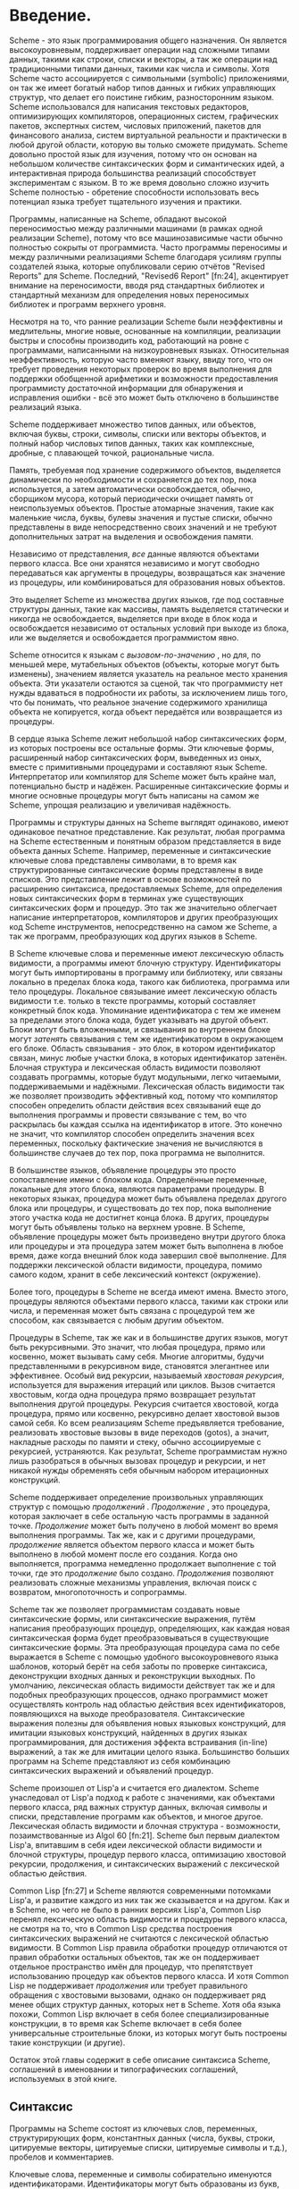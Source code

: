 * Введение.

  Scheme - это язык программирования общего назначения. Он является высокоуровневым, поддерживает операции над сложными
  типами данных, такими как строки, списки и векторы, а так же операции над традиционными типами
  данных, такими как числа и символы. Хотя Scheme часто ассоциируется с символьными (symbolic) приложениями, он так же
  имеет богатый набор типов данных и гибких управляющих структур, что делает его поистине гибким, разносторонним
  языком. Scheme использовался для написания текстовых редакторов, оптимизирующих компиляторов, операционных систем,
  графических пакетов, экспертных систем, числовых приложений, пакетов для финансового анализа, систем виртуальной
  реальности и практически в любой другой области, которую вы только сможете придумать. Scheme довольно простой язык для
  изучения, потому что он основан на небольшом количестве синтаксических форм и симантических идей, а интерактивная
  природа большинства реализаций способствует экспериментам с языком. В то же время довольно сложно изучить Scheme
  полностью - обретение способности использовать весь потенциал языка требует тщательного изучения и практики.

  Программы, написанные на Scheme, обладают высокой переносимостью между различными машинами (в рамках одной реализации
  Scheme), потому что все машинозависимые части обычно полностью сокрыты от программиста. Часто программы переносимы и
  между различными реализациями Scheme благодаря усилиям группы создателей языка, которые опубликовали серию отчётов
  "Revised Reports" для Scheme. Последний, "Revised6 Report" [fn:24], акцентирует внимание на переносимости, вводя ряд
  стандартных библиотек и стандартный механизм для определения новых переносимых библиотек и программ верхнего уровня.

  Несмотря на то, что ранние реализации Scheme были неэффективны и медлительны, многие новые, основанные на компиляции,
  реализации быстры и способны производить код, работающий на ровне с программами, написанными на низкоуровневых
  языках. Относительная неэффективность, которую часто вменяют языку, ввиду того, что он требует проведения некоторых
  проверок во время выполнения для поддержки обобщенной арифметики и возможности предоставления программисту достаточной
  информации для обнаружения и исправления ошибки - всё это может быть отключено в большинстве реализаций языка.

  Scheme поддерживает множество типов данных, или объектов, включая буквы, строки, символы, списки или векторы объектов,
  и полный набор числовых типов данных, таких как комплексные, дробные, с плавающей точкой, рациональные числа.

  Память, требуемая под хранение содержимого объектов, выделяется динамически по необходимости и сохраняется до тех пор,
  пока используется, а затем автоматически освобождается, обычно, сборщиком мусора, который периодически очищает память
  от неиспользуемых объектов. Простые атомарные значения, такие как маленькие числа, буквы, булевы значения и пустые
  списки, обычно представлены в виде непосредственно своих значений и не требуют дополнительных затрат на выделения и
  освобождения памяти.

  Независимо от представления, /все/ данные являются объектами первого класса. Все они хранятся независимо и могут
  свободно передаваться как аргументы в процедуры, возвращаться как значение из процедуры, или комбинироваться для
  образования новых объектов.

  Это выделяет Scheme из множества других языков, где под составные структуры данных, такие как массивы, память
  выделяется статически и никогда не освобождается, выделяется при входе в блок кода и освобождается независимо от
  остальных условий при выходе из блока, или же выделяется и освобождается  программистом явно.

  Scheme относится к языкам с /вызовом-по-значению/ , но для, по меньшей мере,  мутабельных объектов (объекты, которые
  могут быть изменены), значением является указатель на реальное место хранения объекта. Эти указатели остаются за
  сценой, так что программисту нет нужды вдаваться в подробности их работы, за исключением лишь того, что бы понимать,
  что реальное значение содержимого хранилища объекта не копируется, когда объект передаётся или возвращается из
  процедуры.

  В сердце языка Scheme лежит небольшой набор синтаксических форм, из которых построены все остальные формы. Эти
  ключевые формы, расширенный набор синтаксических форм, выведенных из оных, вместе с примитивными процедурами и
  составляют язык Scheme. Интерпретатор или компилятор для Scheme может быть крайне мал, потенциально быстр и
  надёжен. Расширенные синтаксические формы и многие основные процедуры могут быть написаны на самом же Scheme, упрощая
  реализацию и увеличивая надёжность.

  Программы и структуры данных на Scheme выглядят одинаково, имеют одинаковое печатное представление. Как результат,
  любая программа на Scheme естественным и понятным образом представляется в виде объекта данных Scheme. Например,
  переменные и синтаксические ключевые слова представлены символами, в то время как структурированные синтаксические
  формы представлены в виде списков. Это представление лежит в основе возможностей по расширению синтаксиса,
  предоставляемых Scheme, для определения новых синтаксических форм в терминах уже существующих синтаксических форм и
  процедур. Это так же значительно облегчает написание интерпретаторов, компиляторов и других преобразующих код
  Scheme инструментов, непосредственно на самом же Scheme, а так же программ, преобразующих код других языков в Scheme.

  В Scheme ключевые слова и переменные имеют лексическую область видимости, а программы имеют блочную структуру.
  Идентификаторы могут быть импортированы в программу или библиотеку, или связаны локально в пределах блока
  кода, такого как библиотека, программа или тело процедуры. Локальное связывание имеет лексическую область видимости
  т.е. только в тексте программы, который составляет конкретный блок кода. Упоминание идентификатора с тем же именем за
  пределами этого блока кода, будет указывать на другой объект. Блоки могут быть вложенными, и связывания во внутреннем
  блоке могут /затенять/ связывания с тем же идентификатором в окружающем его блоке. Область связывания - это блок, в
  котором идентификатор связан, минус любые участки блока, в которых идентификатор затенён. Блочная структура и
  лексическая область видимости позволяют создавать программы, которые будут модульными, легко читаемыми,
  поддерживаемыми и надёжными. Лексическая область видимости так же позволяет производить эффективный код, потому что
  компилятор способен определить области действия всех связываний еще до выполнения программы и провести связывание
  с тем, во что раскрылась бы каждая ссылка на идентификатор в итоге. Это конечно не значит, что компилятор способен
  определить значения всех переменных, поскольку фактические значения не вычисляются в большинстве случаев до тех пор,
  пока программа не выполнится.

  В большинстве языков, объявление процедуры это просто сопоставление имени с блоком кода. Определённые переменные,
  локальные для этого блока, являются параметрами процедуры. В некоторых языках, процедура может быть объявлена пределах
  другого блока или процедуры, и существовать до тех пор, пока выполнение этого участка кода не достигнет конца блока.
  В других, процедуры могут быть объявлены только на верхнем уровне. В Scheme, объявление процедуры может быть
  произведено внутри другого блока или процедуры и эта процедура затем может быть выполнена в любое время, даже когда
  внешний блок кода завершил своё выполнение. Для поддержки лексической области видимости, процедура, помимо самого
  кодом, хранит в себе лексический контекст (окружение).

  Более того, процедуры в Scheme не всегда имеют имена. Вместо этого, процедуры являются объектами первого класса,
  такими как строки или числа, и переменная может быть связана с процедурой тем же способом, как связывается с любым
  другим объектом.

  Процедуры в Scheme, так же как и в большинстве других языков, могут быть рекурсивными. Это значит, что любая
  процедура, прямо или косвенно, может вызывать саму себя. Многие алгоритмы, будучи представленными в рекурсивном виде,
  становятся элегантнее или эффективнее. Особый вид рекурсии, называемый /хвостовая рекурсия/, используется для
  выражения итераций или циклов. Вызов считается хвостовым, когда одна процедура прямо возвращает результат выполнения
  другой процедуры. Рекурсия считается хвостовой, когда процедура, прямо или косвенно, рекурсивно делает хвостовой вызов
  самой себя. Ко всем реализациям Scheme предъявляется требование, реализовать хвостовые вызовы в виде переходов
  (gotos), а значит, накладные расходы по памяти и стеку, обычно ассоциируемые с рекурсией, устраняются. Как результат,
  Scheme программистам нужно лишь разобраться в обычных вызовах процедур и рекурсии, и нет никакой нужды обременять себя
  обычным набором итерационных конструкций.

  Scheme поддерживает определение произвольных управляющих структур с помощью /продолжений/ . /Продолжение/ , это
  процедура, которая заключает в себе остальную часть программы в заданной точке. /Продолжение/ может быть получено в
  любой момент во время выполнения программы. Так же, как и с другими процедурами, /продолжение/ является объектом
  первого класса и может быть выполнено в любой момент после его создания. Когда оно выполняется, программа немедленно
  продолжает выполнение с той точки, где это /продолжение/ было создано. /Продолжения/ позволяют реализовать сложные
  механизмы управления, включая поиск с возвратом, многопоточность и сопрограммы.

  Scheme так же позволяет программистам создавать новые синтаксические формы, или синтаксические выражения, путём
  написания преобразующих процедур, определяющих, как каждая новая синтаксическая форма будет преобразовываться в
  существующие синтаксические формы. Эта преобразующая процедура сама по себе выражается в Scheme с помощью удобного
  высокоуровневого языка шаблонов, который берёт на себя заботы по проверке синтаксиса, деконструкции входных данных и
  реконструкции выходных. По умолчанию, лексическая область видимости действует так же и для подобных преобразующих
  процессов, однако программист может осуществлять контроль над областью действия всех идентификаторов, появляющихся на
  выходе преобразователя. Синтаксические выражения полезны для объявления новых языковых конструкций, для имитации
  языковых конструкций, найденных в других языках программирования, для достижения эффекта встраивания (in-line)
  выражений, а так же для имитации целого языка. Большинство больших программ на Scheme представляют из себя комбинацию
  синтаксических выражений и объявлений процедур.

  Scheme произошел от Lisp'a и считается его диалектом. Scheme унаследовал от Lisp'a подход к работе с значениями, как
  объектами первого класса, ряд важных структур данных, включая символы и списки, представление программ как объектов, и
  многое другое. Лексическая область видимости и блочная структура - возможности, позаимствованные из Algol
  60 [fn:21]. Scheme был первым диалектом Lisp'a, впитавшим в себя идеи лексической области видимости и блочной
  структуры, процедур первого класса, оптимизацию хвостовой рекурсии, продолжения, и синтаксических выражений с
  лексической областью действия.

  Common Lisp [fn:27] и Scheme являются современными потомками Lisp'a, и развитие каждого из них так же сказывается и на
  другом. Как и в Scheme, но чего не было в ранних версиях Lisp'а, Common Lisp перенял лексическую область видимости и
  процедуры первого класса, не смотря на то, что в Common Lisp средства построения синтаксических выражений не считаются
  с лексической областью видимости. В Common Lisp правила обработки процедур отличаются от правил обработки остальных
  объектов, так же он поддерживает отдельное пространство имён для процедур, что препятствует использованию процедур как
  объектов первого класса. И хотя Common Lisp не поддерживает /продолжения/ или требует правильного обращения с
  хвостовыми вызовами, однако он поддерживает ряд менее общих структур данных, которых нет в Scheme. Хотя оба языка
  похожи, Common Lisp включает в себя более специализированные конструкции, в то время как Scheme включает в себя более
  универсальные строительные блоки, из которых могут быть построены такие конструкции (и другие).

  Остаток этой главы содержит в себе описание синтаксиса Scheme, соглашений в именовании и типографических соглашений,
  используемых в этой книге.

** Синтаксис

   Программы на Scheme состоят из ключевых слов, переменных, структурирующих форм, константных данных (числа, буквы,
   строки, цитируемые векторы, цитируемые списки, цитируемые символы и т.д.), пробелов и комментариев.

   Ключевые слова, переменные и символы собирательно именуются идентификаторами. Идентификаторы могут быть образованы из
   букв, чисел и некоторых специальных символов, включающих ~?~, ~!~, ~.~, ~+~, ~-~, ~*~, ~/~, ~<~, ~=~, ~>~, ~:~, ~$~,
   ~%~, ~^~, ~&~, ~_~, ~~~, и ~@~, так же ряда дополнительных символов из Unicode. Идентификаторы не могут начинаться со
   знака @, а так же со знаков, с которых может начинаться число, таких как ~+~, ~-~, ~.~, исключение ~-~ знаки ~+~, ~-~
   и некоторые другие, которые могут быть идентификаторами сами по себе, а так же идентификаторы, начинающиеся с
   ~->~. Например, ~hi~, ~Hello~, ~n~, ~x~, ~x3~, ~x+2~, и ~?$&*!!!~ - корректные идентификаторы. Идентификаторы
   отделяются пробелами, комментарием, скобками, фигурными скобками, двойными кавычками и знаком решётки. Разделитель,
   или любая другая буква Unicode, могут быть включены в любое место в имени идентификатора путём экранирования в виде
   ~\xsv~, где sv - скалярное значение символа в шестнадцатеричном представлении.

   На длину идентификаторов не накладывается никаких ограничений, программист использовать столько символов в имени,
   сколько посчитает нужным. Однако, длинные идентификаторы не заменят комментариев, в то же время, их частое
   использование может сделать код трудным для форматирования и чтения. Хорошее правило, это использовать короткие имена
   идентификаторов в тех случаях, когда область видимости идентификатора мала, и длинные тогда, когда область видимости
   велика.

   Идентификаторы могут содержать любую комбинацию символов верхнего или нижнего регистров, регистр учитывается т.е. два
   идентификатора считаются различными, даже если они отличаются только регистром. Например, ~abcde~, ~Abcde~, ~AbCdE~ и
   ~ABCDE~ - все различные идентификаторы. Это нововведение, по сравнению с предыдущими отчётами по стандарту языка.

   Структурированные формы и списки констант заключаются в скобки, например ~(a b c)~ или ~(* (- x 2) y)~. Пустой список
   записывается как ~()~. Другие парные наборы скобок, такие как ~[~ ~]~, могут быть использованы вместо круглых скобок
   и часто используются для выделения подвыражений определенных стандартных синтаксических форм для удобочитаемости, как
   в примерах в этой книге. Векторы записываются таким же образом, как и списки, за исключением того, что они начинаются
   с ~#(~ и заканчиваются ~)~, например ~#(это вектор содержащий символы)~. Байт-векторы записываются как
   последовательность беззнаковых байтов (обычные целочисленные значения в диапазоне от 0 до 255), заключенных в ~#vu8(~
   и ~)~, например ~#vu8(3 250 45 73)~.

   Строки заключаются в двойные кавычки, например "Это строка" . Буквы предваряются ~#\~, например ~#\a~. Когда речь
   идёт о строках или буквах - регистр имеет значение, так же как и в случае с идентификаторами. Числа могут быть
   записаны в виде целочисленного значения (integer), например ~-123~, рационального числа, например ~1/2~, числа с
   плавающей точкой или в научной форме, например ~1.3~ или ~1e23~, как комплексное число, в прямоугольной или полярной
   системах координат например ~1.3-2.7i~ или ~-1.2@73~. В случае чисел регистр не имеет значения. Булевы значения,
   представляющие ложь и истину, обозначаются ~#f~ и ~#t~ соответственно. В Scheme, условные выражения обычно считают
   ~#f~ ложью, а любой другой объект истиной, так что ~3~, ~0~, ~()~, "false" или ~nil~ - всё это считается истиной.

   Детальное описание синтаксиса каждого константного типа данных дано в отдельной секции в главе 6 и в формальном
   описании синтаксиса, приведённом в конце книги.

   Выражения в Scheme могут занимать несколько строк, для этого не требуются специальные терминирующие
   символы. Учитывая, что количество пробельных символов и переводов строки между выражениями не имеет синтаксического
   значения, эту возможность следует использовать, чтобы программы на Scheme были выровнены таким образом, чтобы
   правильно отображать структуру кода и делать его настолько читаемым, насколько это возможно. Комментарии могут быть
   размещены в каждой строке программы, между символом ~;~ и концом строки. Комментарий, поясняющий конкретное выражение
   Scheme, обычно размещается в предыдущей строке, с тем же уровнем отступа. Комментарии, поясняющие процедуру или
   группу процедур, обычно размещаются перед процедурой, без отступа.

   Так же поддерживаются следующие два вида комментариев: блочные и комментарии по данным (datum). Блочные комментарии
   обосабливаются парой ~#|~ и ~|~, и могут быть вложенными. Комментарии данных начинаются с префикса ~#;~ , за которым
   следует печатная версия объекта данных. Комментарии по данным обычно используются, чтобы закомментировать конкретное
   объявление или выражение. Например, ~(список из трёх #;(а не четырёх) элементов)~. Комментарии по данным могут так же
   быть вложенными, например ~#;#;(a)(b)~, но это не имеет какого то особого значения, в сравнении, если бы
   комментировался каждый элемент по отдельности.

   Некоторые значения в Scheme, такие как процедуры или порты, не имеют стандартизированного печатного представления и
   по этому не могут быть представлены константой при печати. В этой книге используется обозначение ~#<пояснение>~,
   когда мы хотим оказать возвращаемый результат какой либо операции, возвращающей одно из таких значений, например
   ~#<procedure>~ или ~#<port>~.

** Соглашения в именовании

   Соглашения по именованию, принятые в Scheme, разработаны так, чтобы обеспечивать высокий уровень системности и
   регулярности. Ниже приведён список таких соглашений:

   + Имена предикатов заканчиваются символом вопроса (?). Предикаты, это процедуры, возвращающие истину или ложь, такие
     как ~eq?~, ~zero?~ и ~string=?~. Обычные для чисел операции сравнения, такие как ~=~, ~<~, ~>~, ~<=~, и ~>=~
     являются исключением из правил.
   + Предикаты типов, например ~pair?~, составляются из имени типа, в данном случае /pair/ и знака вопроса.
   + Имена большинства процедур предикатов для букв, строк и векторов начинаются с префикса ~char-~, ~string-~,
     ~vector-~, например ~string-append~. (Имена некоторых процедур для списков начинаются с ~list-~, но большинство
     нет)
   + Имена процедур, которые преобразуют объект одного типа в объект другого типа, записываются как ~type1->type2~,
     например ~vector->list~.
   + Имена процедур и синтаксических форм, производящих побочные эффекты, оканчиваются знаком восклицательного знака
     (~!~). Например ~set!~ и ~vector-set!~. Процедуры, производящие операции ввода-вывода, формально так же считаются
     процедурами с побочными эффектами, однако они попадают под исключение из правил.
   + Программистам следует следовать этим соглашениям по именованию там, где это возможно.

** Типографические и нотационные соглашения
   Про стандартные процедуры или синтаксические формы, единственная цель которых выполнение побочных эффектов, сказано,
   что возвращаемый ими результат не определён. Это значит, что конкретная реализация свободна возвращать любое
   количество значений, каждое из которых может быть любым объектом Scheme. Не рассчитывайте на то, что эти возвращаемые
   значения одинаковы для всех реализаций, одинаковые для версий одной и той же реализации, или даже одинаковы между
   двумя вызовами одной и той же процедуры или синтаксической формы. Некоторые реализации Scheme используют специальные
   объекты для обозначения неопределённого значения. Печать этого объекта часто подавляется интерактивными системами
   Scheme, поэтому значения выражений, возвращающих неопределённые значения, не печатаются.

   В то время, как большинство стандартных процедур возвращает одно значение, язык поддерживает процедуры, которые
   возвращают ноль, одно, более одного, или переменное количество значений, используя механизм, описанный в главе
   5.8. Некоторые стандартные выражения могут вычисляться в множество значений, если одно из подвыражений вычисляется в
   множество значений т.е. когда вызывается процедура, возвращающая несколько значений. Когда такое случается, выражению
   предписано возвращать /значения/, а не /значение/ его подвыражения. То же касается стандартных процедур, принимающих
   аргументом функцию - им предписывается возвращать множественное значение в том случае, если процедура-аргумент,
   влияющая на результат, возвращает множественное значение.

   В этой книге используются слова 'должен' и 'следует', чтобы описать программные требования, такие как требование,
   чтобы передаваемый индекс был меньше, чем длина вектора, при вызове ~vector-ref~. Если использовано слово 'должен', это
   значит, что реализация будет отслеживать выполнение этих требований т.е. будет выброшено исключение, обычно с типом
   условия ~&assertion~. Если используется слово 'следует', исключение может быть выброшено, а может не быть, если нет -
   поведение программы не определено. Фраза 'нарушение синтаксиса' используется, чтобы описать ситуацию, когда программа
   сформирована неправильно. Нарушения синтаксиса обнаруживаются в основном при выполнении программы. Когда нарушение
   синтаксиса обнаружено, выбрасывается исключение типа ~&syntax~ и программа прекращает работу.

   Типографические соглашения, используемые в этой книге весьма просты. Все объекты напечатаны таким же образом, как они
   выглядели бы, если бы их набрали на клавиатуре. Это касается ключевых слов синтаксиса, переменных, константных
   объектов, выражений Scheme, и примеров программ. Выделение /курсивом/ используется для обозначения синтаксических
   переменных в пояснениях синтаксических форм, аргументов и процедур. Так же курсивом выделены технических термины,
   используемые впервые. Обычно, имена и синтаксические формы находятся в нижнем регистре, даже если они начинают новое
   предложение.  То же касается и синтаксических переменных, выделенных курсивом.

   В описании синтаксических форм и процедур, один или несколько прототипов шаблонов показывают синтаксическую форму или
   формы или корректное количество аргументов для применения процедуры. Ключевое слово или имя процедуры выделяются
   машинописным шрифтом, так же как и круглые скобки. Остальные части синтаксиса или аргументы выделяются курсивом,
   используя имя, обозначающее тип выражения или аргумента, ожидаемого синтаксической формой или процедурой. Окружности
   используются для обозначения нуля или более вхождений подвыражения или аргумента. Например, ~(or expr ...)~
   описывает синтаксическую форму ~or~, которая имеет ноль или более подвыражений, и ~(member obj list)~ описывает
   процедуру ~member~, которая ожидает два аргумента - объект и список.

   In the description of a syntactic form or procedure, one or more prototype patterns show the syntactic form or forms
   or the correct number or numbers of arguments for an application of the procedure. The keyword or procedure name is
   given in typewriter font, as are parentheses. The remaining pieces of the syntax or arguments are shown in italics,
   using a name that implies the type of expression or argument expected by the syntactic form or procedure. Ellipses
   are used to specify zero or more occurrences of a subexpression or argument. For example, (or expr ...) describes the
   or syntactic form, which has zero or more subexpressions, and (member obj list) describes the member procedure, which
   expects two arguments, an object and a list.

   A syntax violation occurs if the structure of a syntactic form does not match its prototype. Similarly, an exception
   with condition type &assertion is raised if the number of arguments passed to a standard procedure does not match
   what it is specified to receive. An exception with condition type &assertion is also raised if a standard procedure
   receives an argument whose type is not the type implied by its name or does not meet other criteria given in the
   description of the procedure. For example, the prototype for vector-set! is

   (vector-set! vector n obj)

   and the description says that n must be an exact nonnegative integer strictly less than the length of vector. Thus,
   vector-set! must receive three arguments, the first of which must be a vector, the second of which must be an exact
   nonnegative integer less than the length of the vector, and the third of which may be any Scheme value. Otherwise, an
   exception with condition type &assertion is raised.

   In most cases, the type of argument required is obvious, as with vector, obj, or binary-input-port. In others, primarily
   within the descriptions of numeric routines, abbreviations are used, such as int for integer, exint for exact integer,
   and fx for fixnum. These abbreviations are explained at the start of the sections containing the affected entries.
